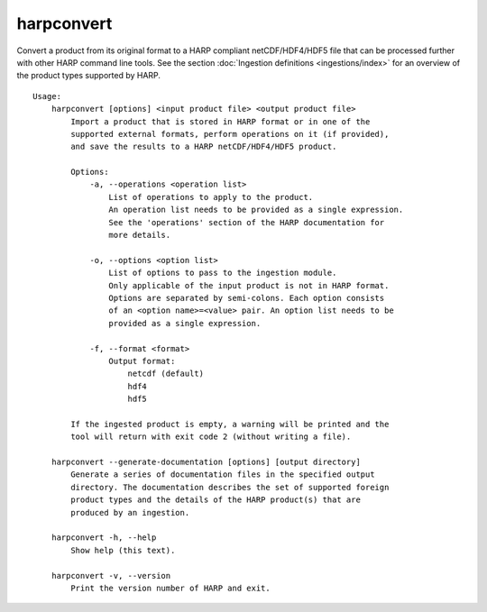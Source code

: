 harpconvert
===========

Convert a product from its original format to a HARP compliant netCDF/HDF4/HDF5
file that can be processed further with other HARP command line tools. See the
section :doc:`Ingestion definitions <ingestions/index>` for an overview of the
product types supported by HARP.

::

  Usage:
      harpconvert [options] <input product file> <output product file>
          Import a product that is stored in HARP format or in one of the
          supported external formats, perform operations on it (if provided),
          and save the results to a HARP netCDF/HDF4/HDF5 product.

          Options:
              -a, --operations <operation list>
                  List of operations to apply to the product.
                  An operation list needs to be provided as a single expression.
                  See the 'operations' section of the HARP documentation for
                  more details.

              -o, --options <option list>
                  List of options to pass to the ingestion module.
                  Only applicable of the input product is not in HARP format.
                  Options are separated by semi-colons. Each option consists
                  of an <option name>=<value> pair. An option list needs to be
                  provided as a single expression.

              -f, --format <format>
                  Output format:
                      netcdf (default)
                      hdf4
                      hdf5

          If the ingested product is empty, a warning will be printed and the
          tool will return with exit code 2 (without writing a file).

      harpconvert --generate-documentation [options] [output directory]
          Generate a series of documentation files in the specified output
          directory. The documentation describes the set of supported foreign
          product types and the details of the HARP product(s) that are
          produced by an ingestion.

      harpconvert -h, --help
          Show help (this text).

      harpconvert -v, --version
          Print the version number of HARP and exit.

